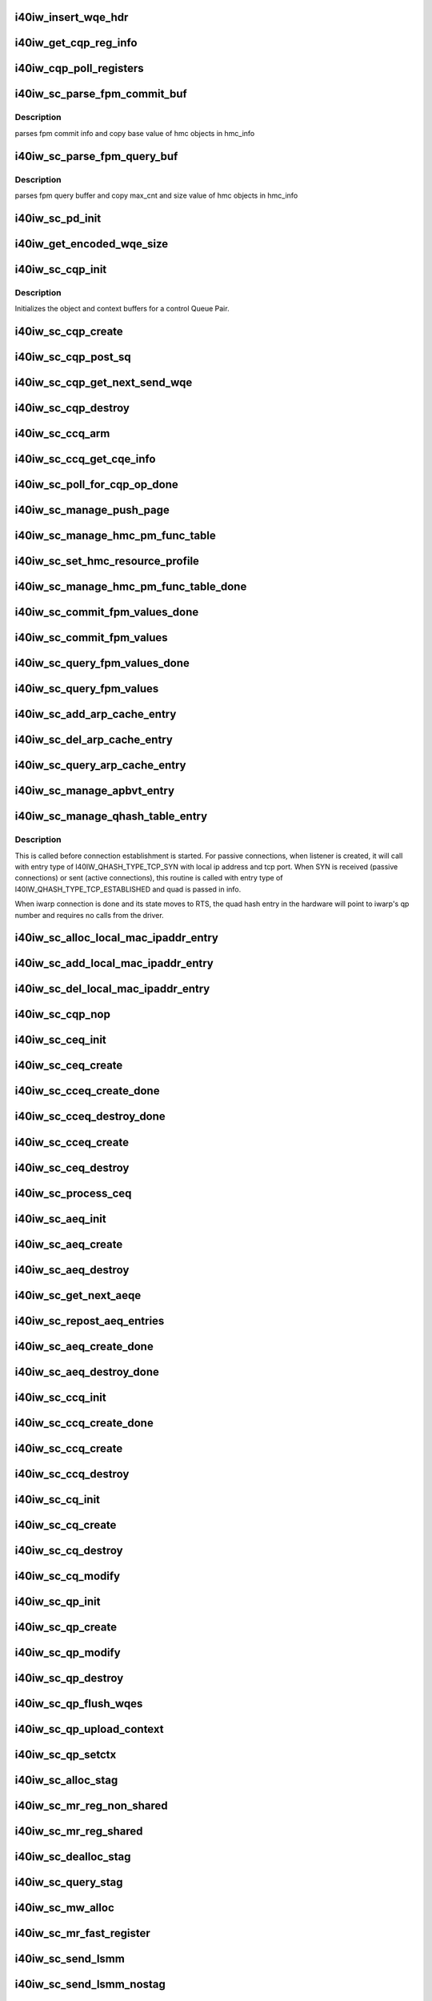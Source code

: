 .. -*- coding: utf-8; mode: rst -*-
.. src-file: drivers/infiniband/hw/i40iw/i40iw_ctrl.c

.. _`i40iw_insert_wqe_hdr`:

i40iw_insert_wqe_hdr
====================

.. c:function:: void i40iw_insert_wqe_hdr(u64 *wqe, u64 header)

    write wqe header

    :param u64 \*wqe:
        cqp wqe for header

    :param u64 header:
        header for the cqp wqe

.. _`i40iw_get_cqp_reg_info`:

i40iw_get_cqp_reg_info
======================

.. c:function:: void i40iw_get_cqp_reg_info(struct i40iw_sc_cqp *cqp, u32 *val, u32 *tail, u32 *error)

    get head and tail for cqp using registers

    :param struct i40iw_sc_cqp \*cqp:
        struct for cqp hw

    :param u32 \*val:
        cqp tail register value

    :param u32 \*tail:
        wqtail register value

    :param u32 \*error:
        cqp processing err

.. _`i40iw_cqp_poll_registers`:

i40iw_cqp_poll_registers
========================

.. c:function:: enum i40iw_status_code i40iw_cqp_poll_registers(struct i40iw_sc_cqp *cqp, u32 tail, u32 count)

    poll cqp registers

    :param struct i40iw_sc_cqp \*cqp:
        struct for cqp hw

    :param u32 tail:
        wqtail register value

    :param u32 count:
        how many times to try for completion

.. _`i40iw_sc_parse_fpm_commit_buf`:

i40iw_sc_parse_fpm_commit_buf
=============================

.. c:function:: enum i40iw_status_code i40iw_sc_parse_fpm_commit_buf(u64 *buf, struct i40iw_hmc_obj_info *info, u32 *sd)

    parse fpm commit buffer

    :param u64 \*buf:
        ptr to fpm commit buffer

    :param struct i40iw_hmc_obj_info \*info:
        ptr to i40iw_hmc_obj_info struct

    :param u32 \*sd:
        number of SDs for HMC objects

.. _`i40iw_sc_parse_fpm_commit_buf.description`:

Description
-----------

parses fpm commit info and copy base value
of hmc objects in hmc_info

.. _`i40iw_sc_parse_fpm_query_buf`:

i40iw_sc_parse_fpm_query_buf
============================

.. c:function:: enum i40iw_status_code i40iw_sc_parse_fpm_query_buf(u64 *buf, struct i40iw_hmc_info *hmc_info, struct i40iw_hmc_fpm_misc *hmc_fpm_misc)

    parses fpm query buffer

    :param u64 \*buf:
        ptr to fpm query buffer

    :param struct i40iw_hmc_info \*hmc_info:
        *undescribed*

    :param struct i40iw_hmc_fpm_misc \*hmc_fpm_misc:
        ptr to fpm data

.. _`i40iw_sc_parse_fpm_query_buf.description`:

Description
-----------

parses fpm query buffer and copy max_cnt and
size value of hmc objects in hmc_info

.. _`i40iw_sc_pd_init`:

i40iw_sc_pd_init
================

.. c:function:: void i40iw_sc_pd_init(struct i40iw_sc_dev *dev, struct i40iw_sc_pd *pd, u16 pd_id)

    initialize sc pd struct

    :param struct i40iw_sc_dev \*dev:
        sc device struct

    :param struct i40iw_sc_pd \*pd:
        sc pd ptr

    :param u16 pd_id:
        pd_id for allocated pd

.. _`i40iw_get_encoded_wqe_size`:

i40iw_get_encoded_wqe_size
==========================

.. c:function:: u8 i40iw_get_encoded_wqe_size(u32 wqsize, bool cqpsq)

    given wq size, returns hardware encoded size

    :param u32 wqsize:
        size of the wq (sq, rq, srq) to encoded_size

    :param bool cqpsq:
        encoded size for sq for cqp as its encoded size is 1+ other wq's

.. _`i40iw_sc_cqp_init`:

i40iw_sc_cqp_init
=================

.. c:function:: enum i40iw_status_code i40iw_sc_cqp_init(struct i40iw_sc_cqp *cqp, struct i40iw_cqp_init_info *info)

    Initialize buffers for a control Queue Pair

    :param struct i40iw_sc_cqp \*cqp:
        IWARP control queue pair pointer

    :param struct i40iw_cqp_init_info \*info:
        IWARP control queue pair init info pointer

.. _`i40iw_sc_cqp_init.description`:

Description
-----------

Initializes the object and context buffers for a control Queue Pair.

.. _`i40iw_sc_cqp_create`:

i40iw_sc_cqp_create
===================

.. c:function:: enum i40iw_status_code i40iw_sc_cqp_create(struct i40iw_sc_cqp *cqp, bool disable_pfpdus, u16 *maj_err, u16 *min_err)

    create cqp during bringup

    :param struct i40iw_sc_cqp \*cqp:
        struct for cqp hw

    :param bool disable_pfpdus:
        if pfpdu to be disabled

    :param u16 \*maj_err:
        If error, major err number

    :param u16 \*min_err:
        If error, minor err number

.. _`i40iw_sc_cqp_post_sq`:

i40iw_sc_cqp_post_sq
====================

.. c:function:: void i40iw_sc_cqp_post_sq(struct i40iw_sc_cqp *cqp)

    post of cqp's sq

    :param struct i40iw_sc_cqp \*cqp:
        struct for cqp hw

.. _`i40iw_sc_cqp_get_next_send_wqe`:

i40iw_sc_cqp_get_next_send_wqe
==============================

.. c:function:: u64 *i40iw_sc_cqp_get_next_send_wqe(struct i40iw_sc_cqp *cqp, u64 scratch)

    get next wqe on cqp sq

    :param struct i40iw_sc_cqp \*cqp:
        struct for cqp hw

    :param u64 scratch:
        *undescribed*

.. _`i40iw_sc_cqp_destroy`:

i40iw_sc_cqp_destroy
====================

.. c:function:: enum i40iw_status_code i40iw_sc_cqp_destroy(struct i40iw_sc_cqp *cqp)

    destroy cqp during close

    :param struct i40iw_sc_cqp \*cqp:
        struct for cqp hw

.. _`i40iw_sc_ccq_arm`:

i40iw_sc_ccq_arm
================

.. c:function:: void i40iw_sc_ccq_arm(struct i40iw_sc_cq *ccq)

    enable intr for control cq

    :param struct i40iw_sc_cq \*ccq:
        ccq sc struct

.. _`i40iw_sc_ccq_get_cqe_info`:

i40iw_sc_ccq_get_cqe_info
=========================

.. c:function:: enum i40iw_status_code i40iw_sc_ccq_get_cqe_info(struct i40iw_sc_cq *ccq, struct i40iw_ccq_cqe_info *info)

    get ccq's cq entry

    :param struct i40iw_sc_cq \*ccq:
        ccq sc struct

    :param struct i40iw_ccq_cqe_info \*info:
        completion q entry to return

.. _`i40iw_sc_poll_for_cqp_op_done`:

i40iw_sc_poll_for_cqp_op_done
=============================

.. c:function:: enum i40iw_status_code i40iw_sc_poll_for_cqp_op_done(struct i40iw_sc_cqp *cqp, u8 op_code, struct i40iw_ccq_cqe_info *compl_info)

    Waits for last write to complete in CQP SQ

    :param struct i40iw_sc_cqp \*cqp:
        struct for cqp hw

    :param u8 op_code:
        cqp opcode for completion

    :param struct i40iw_ccq_cqe_info \*compl_info:
        *undescribed*

.. _`i40iw_sc_manage_push_page`:

i40iw_sc_manage_push_page
=========================

.. c:function:: enum i40iw_status_code i40iw_sc_manage_push_page(struct i40iw_sc_cqp *cqp, struct i40iw_cqp_manage_push_page_info *info, u64 scratch, bool post_sq)

    Handle push page

    :param struct i40iw_sc_cqp \*cqp:
        struct for cqp hw

    :param struct i40iw_cqp_manage_push_page_info \*info:
        push page info

    :param u64 scratch:
        u64 saved to be used during cqp completion

    :param bool post_sq:
        flag for cqp db to ring

.. _`i40iw_sc_manage_hmc_pm_func_table`:

i40iw_sc_manage_hmc_pm_func_table
=================================

.. c:function:: enum i40iw_status_code i40iw_sc_manage_hmc_pm_func_table(struct i40iw_sc_cqp *cqp, u64 scratch, u8 vf_index, bool free_pm_fcn, bool post_sq)

    manage of function table

    :param struct i40iw_sc_cqp \*cqp:
        struct for cqp hw

    :param u64 scratch:
        u64 saved to be used during cqp completion

    :param u8 vf_index:
        vf index for cqp

    :param bool free_pm_fcn:
        function number

    :param bool post_sq:
        flag for cqp db to ring

.. _`i40iw_sc_set_hmc_resource_profile`:

i40iw_sc_set_hmc_resource_profile
=================================

.. c:function:: enum i40iw_status_code i40iw_sc_set_hmc_resource_profile(struct i40iw_sc_cqp *cqp, u64 scratch, u8 hmc_profile_type, u8 vf_num, bool post_sq, bool poll_registers)

    cqp wqe for hmc profile

    :param struct i40iw_sc_cqp \*cqp:
        struct for cqp hw

    :param u64 scratch:
        u64 saved to be used during cqp completion

    :param u8 hmc_profile_type:
        type of profile to set

    :param u8 vf_num:
        vf number for profile

    :param bool post_sq:
        flag for cqp db to ring

    :param bool poll_registers:
        flag to poll register for cqp completion

.. _`i40iw_sc_manage_hmc_pm_func_table_done`:

i40iw_sc_manage_hmc_pm_func_table_done
======================================

.. c:function:: enum i40iw_status_code i40iw_sc_manage_hmc_pm_func_table_done(struct i40iw_sc_cqp *cqp)

    wait for cqp wqe completion for function table

    :param struct i40iw_sc_cqp \*cqp:
        struct for cqp hw

.. _`i40iw_sc_commit_fpm_values_done`:

i40iw_sc_commit_fpm_values_done
===============================

.. c:function:: enum i40iw_status_code i40iw_sc_commit_fpm_values_done(struct i40iw_sc_cqp *cqp)

    wait for cqp eqe completion for fpm commit

    :param struct i40iw_sc_cqp \*cqp:
        struct for cqp hw

.. _`i40iw_sc_commit_fpm_values`:

i40iw_sc_commit_fpm_values
==========================

.. c:function:: enum i40iw_status_code i40iw_sc_commit_fpm_values(struct i40iw_sc_cqp *cqp, u64 scratch, u8 hmc_fn_id, struct i40iw_dma_mem *commit_fpm_mem, bool post_sq, u8 wait_type)

    cqp wqe for commit fpm values

    :param struct i40iw_sc_cqp \*cqp:
        struct for cqp hw

    :param u64 scratch:
        u64 saved to be used during cqp completion

    :param u8 hmc_fn_id:
        hmc function id
        \ ``commit_fpm_mem``\ ; Memory for fpm values

    :param struct i40iw_dma_mem \*commit_fpm_mem:
        *undescribed*

    :param bool post_sq:
        flag for cqp db to ring

    :param u8 wait_type:
        poll ccq or cqp registers for cqp completion

.. _`i40iw_sc_query_fpm_values_done`:

i40iw_sc_query_fpm_values_done
==============================

.. c:function:: enum i40iw_status_code i40iw_sc_query_fpm_values_done(struct i40iw_sc_cqp *cqp)

    poll for cqp wqe completion for query fpm

    :param struct i40iw_sc_cqp \*cqp:
        struct for cqp hw

.. _`i40iw_sc_query_fpm_values`:

i40iw_sc_query_fpm_values
=========================

.. c:function:: enum i40iw_status_code i40iw_sc_query_fpm_values(struct i40iw_sc_cqp *cqp, u64 scratch, u8 hmc_fn_id, struct i40iw_dma_mem *query_fpm_mem, bool post_sq, u8 wait_type)

    cqp wqe query fpm values

    :param struct i40iw_sc_cqp \*cqp:
        struct for cqp hw

    :param u64 scratch:
        u64 saved to be used during cqp completion

    :param u8 hmc_fn_id:
        hmc function id

    :param struct i40iw_dma_mem \*query_fpm_mem:
        memory for return fpm values

    :param bool post_sq:
        flag for cqp db to ring

    :param u8 wait_type:
        poll ccq or cqp registers for cqp completion

.. _`i40iw_sc_add_arp_cache_entry`:

i40iw_sc_add_arp_cache_entry
============================

.. c:function:: enum i40iw_status_code i40iw_sc_add_arp_cache_entry(struct i40iw_sc_cqp *cqp, struct i40iw_add_arp_cache_entry_info *info, u64 scratch, bool post_sq)

    cqp wqe add arp cache entry

    :param struct i40iw_sc_cqp \*cqp:
        struct for cqp hw

    :param struct i40iw_add_arp_cache_entry_info \*info:
        arp entry information

    :param u64 scratch:
        u64 saved to be used during cqp completion

    :param bool post_sq:
        flag for cqp db to ring

.. _`i40iw_sc_del_arp_cache_entry`:

i40iw_sc_del_arp_cache_entry
============================

.. c:function:: enum i40iw_status_code i40iw_sc_del_arp_cache_entry(struct i40iw_sc_cqp *cqp, u64 scratch, u16 arp_index, bool post_sq)

    dele arp cache entry

    :param struct i40iw_sc_cqp \*cqp:
        struct for cqp hw

    :param u64 scratch:
        u64 saved to be used during cqp completion

    :param u16 arp_index:
        arp index to delete arp entry

    :param bool post_sq:
        flag for cqp db to ring

.. _`i40iw_sc_query_arp_cache_entry`:

i40iw_sc_query_arp_cache_entry
==============================

.. c:function:: enum i40iw_status_code i40iw_sc_query_arp_cache_entry(struct i40iw_sc_cqp *cqp, u64 scratch, u16 arp_index, bool post_sq)

    cqp wqe to query arp and arp index

    :param struct i40iw_sc_cqp \*cqp:
        struct for cqp hw

    :param u64 scratch:
        u64 saved to be used during cqp completion

    :param u16 arp_index:
        arp index to delete arp entry

    :param bool post_sq:
        flag for cqp db to ring

.. _`i40iw_sc_manage_apbvt_entry`:

i40iw_sc_manage_apbvt_entry
===========================

.. c:function:: enum i40iw_status_code i40iw_sc_manage_apbvt_entry(struct i40iw_sc_cqp *cqp, struct i40iw_apbvt_info *info, u64 scratch, bool post_sq)

    for adding and deleting apbvt entries

    :param struct i40iw_sc_cqp \*cqp:
        struct for cqp hw

    :param struct i40iw_apbvt_info \*info:
        info for apbvt entry to add or delete

    :param u64 scratch:
        u64 saved to be used during cqp completion

    :param bool post_sq:
        flag for cqp db to ring

.. _`i40iw_sc_manage_qhash_table_entry`:

i40iw_sc_manage_qhash_table_entry
=================================

.. c:function:: enum i40iw_status_code i40iw_sc_manage_qhash_table_entry(struct i40iw_sc_cqp *cqp, struct i40iw_qhash_table_info *info, u64 scratch, bool post_sq)

    manage quad hash entries

    :param struct i40iw_sc_cqp \*cqp:
        struct for cqp hw

    :param struct i40iw_qhash_table_info \*info:
        info for quad hash to manage

    :param u64 scratch:
        u64 saved to be used during cqp completion

    :param bool post_sq:
        flag for cqp db to ring

.. _`i40iw_sc_manage_qhash_table_entry.description`:

Description
-----------

This is called before connection establishment is started. For passive connections, when
listener is created, it will call with entry type of  I40IW_QHASH_TYPE_TCP_SYN with local
ip address and tcp port. When SYN is received (passive connections) or
sent (active connections), this routine is called with entry type of
I40IW_QHASH_TYPE_TCP_ESTABLISHED and quad is passed in info.

When iwarp connection is done and its state moves to RTS, the quad hash entry in
the hardware will point to iwarp's qp number and requires no calls from the driver.

.. _`i40iw_sc_alloc_local_mac_ipaddr_entry`:

i40iw_sc_alloc_local_mac_ipaddr_entry
=====================================

.. c:function:: enum i40iw_status_code i40iw_sc_alloc_local_mac_ipaddr_entry(struct i40iw_sc_cqp *cqp, u64 scratch, bool post_sq)

    cqp wqe for loc mac entry

    :param struct i40iw_sc_cqp \*cqp:
        struct for cqp hw

    :param u64 scratch:
        u64 saved to be used during cqp completion

    :param bool post_sq:
        flag for cqp db to ring

.. _`i40iw_sc_add_local_mac_ipaddr_entry`:

i40iw_sc_add_local_mac_ipaddr_entry
===================================

.. c:function:: enum i40iw_status_code i40iw_sc_add_local_mac_ipaddr_entry(struct i40iw_sc_cqp *cqp, struct i40iw_local_mac_ipaddr_entry_info *info, u64 scratch, bool post_sq)

    add mac enry

    :param struct i40iw_sc_cqp \*cqp:
        struct for cqp hw

    :param struct i40iw_local_mac_ipaddr_entry_info \*info:
        mac addr info

    :param u64 scratch:
        u64 saved to be used during cqp completion

    :param bool post_sq:
        flag for cqp db to ring

.. _`i40iw_sc_del_local_mac_ipaddr_entry`:

i40iw_sc_del_local_mac_ipaddr_entry
===================================

.. c:function:: enum i40iw_status_code i40iw_sc_del_local_mac_ipaddr_entry(struct i40iw_sc_cqp *cqp, u64 scratch, u8 entry_idx, u8 ignore_ref_count, bool post_sq)

    cqp wqe to dele local mac

    :param struct i40iw_sc_cqp \*cqp:
        struct for cqp hw

    :param u64 scratch:
        u64 saved to be used during cqp completion

    :param u8 entry_idx:
        index of mac entry
        @ ignore_ref_count: to force mac adde delete

    :param u8 ignore_ref_count:
        *undescribed*

    :param bool post_sq:
        flag for cqp db to ring

.. _`i40iw_sc_cqp_nop`:

i40iw_sc_cqp_nop
================

.. c:function:: enum i40iw_status_code i40iw_sc_cqp_nop(struct i40iw_sc_cqp *cqp, u64 scratch, bool post_sq)

    send a nop wqe

    :param struct i40iw_sc_cqp \*cqp:
        struct for cqp hw

    :param u64 scratch:
        u64 saved to be used during cqp completion

    :param bool post_sq:
        flag for cqp db to ring

.. _`i40iw_sc_ceq_init`:

i40iw_sc_ceq_init
=================

.. c:function:: enum i40iw_status_code i40iw_sc_ceq_init(struct i40iw_sc_ceq *ceq, struct i40iw_ceq_init_info *info)

    initialize ceq

    :param struct i40iw_sc_ceq \*ceq:
        ceq sc structure

    :param struct i40iw_ceq_init_info \*info:
        ceq initialization info

.. _`i40iw_sc_ceq_create`:

i40iw_sc_ceq_create
===================

.. c:function:: enum i40iw_status_code i40iw_sc_ceq_create(struct i40iw_sc_ceq *ceq, u64 scratch, bool post_sq)

    create ceq wqe

    :param struct i40iw_sc_ceq \*ceq:
        ceq sc structure

    :param u64 scratch:
        u64 saved to be used during cqp completion

    :param bool post_sq:
        flag for cqp db to ring

.. _`i40iw_sc_cceq_create_done`:

i40iw_sc_cceq_create_done
=========================

.. c:function:: enum i40iw_status_code i40iw_sc_cceq_create_done(struct i40iw_sc_ceq *ceq)

    poll for control ceq wqe to complete

    :param struct i40iw_sc_ceq \*ceq:
        ceq sc structure

.. _`i40iw_sc_cceq_destroy_done`:

i40iw_sc_cceq_destroy_done
==========================

.. c:function:: enum i40iw_status_code i40iw_sc_cceq_destroy_done(struct i40iw_sc_ceq *ceq)

    poll for destroy cceq to complete

    :param struct i40iw_sc_ceq \*ceq:
        ceq sc structure

.. _`i40iw_sc_cceq_create`:

i40iw_sc_cceq_create
====================

.. c:function:: enum i40iw_status_code i40iw_sc_cceq_create(struct i40iw_sc_ceq *ceq, u64 scratch)

    create cceq

    :param struct i40iw_sc_ceq \*ceq:
        ceq sc structure

    :param u64 scratch:
        u64 saved to be used during cqp completion

.. _`i40iw_sc_ceq_destroy`:

i40iw_sc_ceq_destroy
====================

.. c:function:: enum i40iw_status_code i40iw_sc_ceq_destroy(struct i40iw_sc_ceq *ceq, u64 scratch, bool post_sq)

    destroy ceq

    :param struct i40iw_sc_ceq \*ceq:
        ceq sc structure

    :param u64 scratch:
        u64 saved to be used during cqp completion

    :param bool post_sq:
        flag for cqp db to ring

.. _`i40iw_sc_process_ceq`:

i40iw_sc_process_ceq
====================

.. c:function:: void *i40iw_sc_process_ceq(struct i40iw_sc_dev *dev, struct i40iw_sc_ceq *ceq)

    process ceq

    :param struct i40iw_sc_dev \*dev:
        sc device struct

    :param struct i40iw_sc_ceq \*ceq:
        ceq sc structure

.. _`i40iw_sc_aeq_init`:

i40iw_sc_aeq_init
=================

.. c:function:: enum i40iw_status_code i40iw_sc_aeq_init(struct i40iw_sc_aeq *aeq, struct i40iw_aeq_init_info *info)

    initialize aeq

    :param struct i40iw_sc_aeq \*aeq:
        aeq structure ptr

    :param struct i40iw_aeq_init_info \*info:
        aeq initialization info

.. _`i40iw_sc_aeq_create`:

i40iw_sc_aeq_create
===================

.. c:function:: enum i40iw_status_code i40iw_sc_aeq_create(struct i40iw_sc_aeq *aeq, u64 scratch, bool post_sq)

    create aeq

    :param struct i40iw_sc_aeq \*aeq:
        aeq structure ptr

    :param u64 scratch:
        u64 saved to be used during cqp completion

    :param bool post_sq:
        flag for cqp db to ring

.. _`i40iw_sc_aeq_destroy`:

i40iw_sc_aeq_destroy
====================

.. c:function:: enum i40iw_status_code i40iw_sc_aeq_destroy(struct i40iw_sc_aeq *aeq, u64 scratch, bool post_sq)

    destroy aeq during close

    :param struct i40iw_sc_aeq \*aeq:
        aeq structure ptr

    :param u64 scratch:
        u64 saved to be used during cqp completion

    :param bool post_sq:
        flag for cqp db to ring

.. _`i40iw_sc_get_next_aeqe`:

i40iw_sc_get_next_aeqe
======================

.. c:function:: enum i40iw_status_code i40iw_sc_get_next_aeqe(struct i40iw_sc_aeq *aeq, struct i40iw_aeqe_info *info)

    get next aeq entry

    :param struct i40iw_sc_aeq \*aeq:
        aeq structure ptr

    :param struct i40iw_aeqe_info \*info:
        aeqe info to be returned

.. _`i40iw_sc_repost_aeq_entries`:

i40iw_sc_repost_aeq_entries
===========================

.. c:function:: enum i40iw_status_code i40iw_sc_repost_aeq_entries(struct i40iw_sc_dev *dev, u32 count)

    repost completed aeq entries

    :param struct i40iw_sc_dev \*dev:
        sc device struct

    :param u32 count:
        allocate count

.. _`i40iw_sc_aeq_create_done`:

i40iw_sc_aeq_create_done
========================

.. c:function:: enum i40iw_status_code i40iw_sc_aeq_create_done(struct i40iw_sc_aeq *aeq)

    create aeq

    :param struct i40iw_sc_aeq \*aeq:
        aeq structure ptr

.. _`i40iw_sc_aeq_destroy_done`:

i40iw_sc_aeq_destroy_done
=========================

.. c:function:: enum i40iw_status_code i40iw_sc_aeq_destroy_done(struct i40iw_sc_aeq *aeq)

    destroy of aeq during close

    :param struct i40iw_sc_aeq \*aeq:
        aeq structure ptr

.. _`i40iw_sc_ccq_init`:

i40iw_sc_ccq_init
=================

.. c:function:: enum i40iw_status_code i40iw_sc_ccq_init(struct i40iw_sc_cq *cq, struct i40iw_ccq_init_info *info)

    initialize control cq

    :param struct i40iw_sc_cq \*cq:
        sc's cq ctruct

    :param struct i40iw_ccq_init_info \*info:
        info for control cq initialization

.. _`i40iw_sc_ccq_create_done`:

i40iw_sc_ccq_create_done
========================

.. c:function:: enum i40iw_status_code i40iw_sc_ccq_create_done(struct i40iw_sc_cq *ccq)

    poll cqp for ccq create

    :param struct i40iw_sc_cq \*ccq:
        ccq sc struct

.. _`i40iw_sc_ccq_create`:

i40iw_sc_ccq_create
===================

.. c:function:: enum i40iw_status_code i40iw_sc_ccq_create(struct i40iw_sc_cq *ccq, u64 scratch, bool check_overflow, bool post_sq)

    create control cq

    :param struct i40iw_sc_cq \*ccq:
        ccq sc struct

    :param u64 scratch:
        u64 saved to be used during cqp completion

    :param bool check_overflow:
        overlow flag for ccq

    :param bool post_sq:
        flag for cqp db to ring

.. _`i40iw_sc_ccq_destroy`:

i40iw_sc_ccq_destroy
====================

.. c:function:: enum i40iw_status_code i40iw_sc_ccq_destroy(struct i40iw_sc_cq *ccq, u64 scratch, bool post_sq)

    destroy ccq during close

    :param struct i40iw_sc_cq \*ccq:
        ccq sc struct

    :param u64 scratch:
        u64 saved to be used during cqp completion

    :param bool post_sq:
        flag for cqp db to ring

.. _`i40iw_sc_cq_init`:

i40iw_sc_cq_init
================

.. c:function:: enum i40iw_status_code i40iw_sc_cq_init(struct i40iw_sc_cq *cq, struct i40iw_cq_init_info *info)

    initialize completion q

    :param struct i40iw_sc_cq \*cq:
        cq struct

    :param struct i40iw_cq_init_info \*info:
        cq initialization info

.. _`i40iw_sc_cq_create`:

i40iw_sc_cq_create
==================

.. c:function:: enum i40iw_status_code i40iw_sc_cq_create(struct i40iw_sc_cq *cq, u64 scratch, bool check_overflow, bool post_sq)

    create completion q

    :param struct i40iw_sc_cq \*cq:
        cq struct

    :param u64 scratch:
        u64 saved to be used during cqp completion

    :param bool check_overflow:
        flag for overflow check

    :param bool post_sq:
        flag for cqp db to ring

.. _`i40iw_sc_cq_destroy`:

i40iw_sc_cq_destroy
===================

.. c:function:: enum i40iw_status_code i40iw_sc_cq_destroy(struct i40iw_sc_cq *cq, u64 scratch, bool post_sq)

    destroy completion q

    :param struct i40iw_sc_cq \*cq:
        cq struct

    :param u64 scratch:
        u64 saved to be used during cqp completion

    :param bool post_sq:
        flag for cqp db to ring

.. _`i40iw_sc_cq_modify`:

i40iw_sc_cq_modify
==================

.. c:function:: enum i40iw_status_code i40iw_sc_cq_modify(struct i40iw_sc_cq *cq, struct i40iw_modify_cq_info *info, u64 scratch, bool post_sq)

    modify a Completion Queue

    :param struct i40iw_sc_cq \*cq:
        cq struct

    :param struct i40iw_modify_cq_info \*info:
        modification info struct

    :param u64 scratch:
        *undescribed*

    :param bool post_sq:
        flag to post to sq

.. _`i40iw_sc_qp_init`:

i40iw_sc_qp_init
================

.. c:function:: enum i40iw_status_code i40iw_sc_qp_init(struct i40iw_sc_qp *qp, struct i40iw_qp_init_info *info)

    initialize qp

    :param struct i40iw_sc_qp \*qp:
        sc qp

    :param struct i40iw_qp_init_info \*info:
        initialization qp info

.. _`i40iw_sc_qp_create`:

i40iw_sc_qp_create
==================

.. c:function:: enum i40iw_status_code i40iw_sc_qp_create(struct i40iw_sc_qp *qp, struct i40iw_create_qp_info *info, u64 scratch, bool post_sq)

    create qp

    :param struct i40iw_sc_qp \*qp:
        sc qp

    :param struct i40iw_create_qp_info \*info:
        qp create info

    :param u64 scratch:
        u64 saved to be used during cqp completion

    :param bool post_sq:
        flag for cqp db to ring

.. _`i40iw_sc_qp_modify`:

i40iw_sc_qp_modify
==================

.. c:function:: enum i40iw_status_code i40iw_sc_qp_modify(struct i40iw_sc_qp *qp, struct i40iw_modify_qp_info *info, u64 scratch, bool post_sq)

    modify qp cqp wqe

    :param struct i40iw_sc_qp \*qp:
        sc qp

    :param struct i40iw_modify_qp_info \*info:
        modify qp info

    :param u64 scratch:
        u64 saved to be used during cqp completion

    :param bool post_sq:
        flag for cqp db to ring

.. _`i40iw_sc_qp_destroy`:

i40iw_sc_qp_destroy
===================

.. c:function:: enum i40iw_status_code i40iw_sc_qp_destroy(struct i40iw_sc_qp *qp, u64 scratch, bool remove_hash_idx, bool ignore_mw_bnd, bool post_sq)

    cqp destroy qp

    :param struct i40iw_sc_qp \*qp:
        sc qp

    :param u64 scratch:
        u64 saved to be used during cqp completion

    :param bool remove_hash_idx:
        flag if to remove hash idx

    :param bool ignore_mw_bnd:
        memory window bind flag

    :param bool post_sq:
        flag for cqp db to ring

.. _`i40iw_sc_qp_flush_wqes`:

i40iw_sc_qp_flush_wqes
======================

.. c:function:: enum i40iw_status_code i40iw_sc_qp_flush_wqes(struct i40iw_sc_qp *qp, struct i40iw_qp_flush_info *info, u64 scratch, bool post_sq)

    flush qp's wqe

    :param struct i40iw_sc_qp \*qp:
        sc qp

    :param struct i40iw_qp_flush_info \*info:
        dlush information

    :param u64 scratch:
        u64 saved to be used during cqp completion

    :param bool post_sq:
        flag for cqp db to ring

.. _`i40iw_sc_qp_upload_context`:

i40iw_sc_qp_upload_context
==========================

.. c:function:: enum i40iw_status_code i40iw_sc_qp_upload_context(struct i40iw_sc_dev *dev, struct i40iw_upload_context_info *info, u64 scratch, bool post_sq)

    upload qp's context

    :param struct i40iw_sc_dev \*dev:
        sc device struct

    :param struct i40iw_upload_context_info \*info:
        upload context info ptr for return

    :param u64 scratch:
        u64 saved to be used during cqp completion

    :param bool post_sq:
        flag for cqp db to ring

.. _`i40iw_sc_qp_setctx`:

i40iw_sc_qp_setctx
==================

.. c:function:: enum i40iw_status_code i40iw_sc_qp_setctx(struct i40iw_sc_qp *qp, u64 *qp_ctx, struct i40iw_qp_host_ctx_info *info)

    set qp's context

    :param struct i40iw_sc_qp \*qp:
        sc qp

    :param u64 \*qp_ctx:
        context ptr

    :param struct i40iw_qp_host_ctx_info \*info:
        ctx info

.. _`i40iw_sc_alloc_stag`:

i40iw_sc_alloc_stag
===================

.. c:function:: enum i40iw_status_code i40iw_sc_alloc_stag(struct i40iw_sc_dev *dev, struct i40iw_allocate_stag_info *info, u64 scratch, bool post_sq)

    mr stag alloc

    :param struct i40iw_sc_dev \*dev:
        sc device struct

    :param struct i40iw_allocate_stag_info \*info:
        stag info

    :param u64 scratch:
        u64 saved to be used during cqp completion

    :param bool post_sq:
        flag for cqp db to ring

.. _`i40iw_sc_mr_reg_non_shared`:

i40iw_sc_mr_reg_non_shared
==========================

.. c:function:: enum i40iw_status_code i40iw_sc_mr_reg_non_shared(struct i40iw_sc_dev *dev, struct i40iw_reg_ns_stag_info *info, u64 scratch, bool post_sq)

    non-shared mr registration

    :param struct i40iw_sc_dev \*dev:
        sc device struct

    :param struct i40iw_reg_ns_stag_info \*info:
        mr info

    :param u64 scratch:
        u64 saved to be used during cqp completion

    :param bool post_sq:
        flag for cqp db to ring

.. _`i40iw_sc_mr_reg_shared`:

i40iw_sc_mr_reg_shared
======================

.. c:function:: enum i40iw_status_code i40iw_sc_mr_reg_shared(struct i40iw_sc_dev *dev, struct i40iw_register_shared_stag *info, u64 scratch, bool post_sq)

    registered shared memory region

    :param struct i40iw_sc_dev \*dev:
        sc device struct

    :param struct i40iw_register_shared_stag \*info:
        info for shared memory registeration

    :param u64 scratch:
        u64 saved to be used during cqp completion

    :param bool post_sq:
        flag for cqp db to ring

.. _`i40iw_sc_dealloc_stag`:

i40iw_sc_dealloc_stag
=====================

.. c:function:: enum i40iw_status_code i40iw_sc_dealloc_stag(struct i40iw_sc_dev *dev, struct i40iw_dealloc_stag_info *info, u64 scratch, bool post_sq)

    deallocate stag

    :param struct i40iw_sc_dev \*dev:
        sc device struct

    :param struct i40iw_dealloc_stag_info \*info:
        dealloc stag info

    :param u64 scratch:
        u64 saved to be used during cqp completion

    :param bool post_sq:
        flag for cqp db to ring

.. _`i40iw_sc_query_stag`:

i40iw_sc_query_stag
===================

.. c:function:: enum i40iw_status_code i40iw_sc_query_stag(struct i40iw_sc_dev *dev, u64 scratch, u32 stag_index, bool post_sq)

    query hardware for stag

    :param struct i40iw_sc_dev \*dev:
        sc device struct

    :param u64 scratch:
        u64 saved to be used during cqp completion

    :param u32 stag_index:
        stag index for query

    :param bool post_sq:
        flag for cqp db to ring

.. _`i40iw_sc_mw_alloc`:

i40iw_sc_mw_alloc
=================

.. c:function:: enum i40iw_status_code i40iw_sc_mw_alloc(struct i40iw_sc_dev *dev, u64 scratch, u32 mw_stag_index, u16 pd_id, bool post_sq)

    mw allocate

    :param struct i40iw_sc_dev \*dev:
        sc device struct

    :param u64 scratch:
        u64 saved to be used during cqp completion

    :param u32 mw_stag_index:
        stag index

    :param u16 pd_id:
        pd is for this mw

    :param bool post_sq:
        flag for cqp db to ring

.. _`i40iw_sc_mr_fast_register`:

i40iw_sc_mr_fast_register
=========================

.. c:function:: enum i40iw_status_code i40iw_sc_mr_fast_register(struct i40iw_sc_qp *qp, struct i40iw_fast_reg_stag_info *info, bool post_sq)

    Posts RDMA fast register mr WR to iwarp qp

    :param struct i40iw_sc_qp \*qp:
        sc qp struct

    :param struct i40iw_fast_reg_stag_info \*info:
        fast mr info

    :param bool post_sq:
        flag for cqp db to ring

.. _`i40iw_sc_send_lsmm`:

i40iw_sc_send_lsmm
==================

.. c:function:: void i40iw_sc_send_lsmm(struct i40iw_sc_qp *qp, void *lsmm_buf, u32 size, i40iw_stag stag)

    send last streaming mode message

    :param struct i40iw_sc_qp \*qp:
        sc qp struct

    :param void \*lsmm_buf:
        buffer with lsmm message

    :param u32 size:
        size of lsmm buffer

    :param i40iw_stag stag:
        stag of lsmm buffer

.. _`i40iw_sc_send_lsmm_nostag`:

i40iw_sc_send_lsmm_nostag
=========================

.. c:function:: void i40iw_sc_send_lsmm_nostag(struct i40iw_sc_qp *qp, void *lsmm_buf, u32 size)

    for privilege qp

    :param struct i40iw_sc_qp \*qp:
        sc qp struct

    :param void \*lsmm_buf:
        buffer with lsmm message

    :param u32 size:
        size of lsmm buffer

.. _`i40iw_sc_send_rtt`:

i40iw_sc_send_rtt
=================

.. c:function:: void i40iw_sc_send_rtt(struct i40iw_sc_qp *qp, bool read)

    send last read0 or write0

    :param struct i40iw_sc_qp \*qp:
        sc qp struct

    :param bool read:
        Do read0 or write0

.. _`i40iw_sc_post_wqe0`:

i40iw_sc_post_wqe0
==================

.. c:function:: enum i40iw_status_code i40iw_sc_post_wqe0(struct i40iw_sc_qp *qp, u8 opcode)

    send wqe with opcode

    :param struct i40iw_sc_qp \*qp:
        sc qp struct

    :param u8 opcode:
        opcode to use for wqe0

.. _`i40iw_sc_init_iw_hmc`:

i40iw_sc_init_iw_hmc
====================

.. c:function:: enum i40iw_status_code i40iw_sc_init_iw_hmc(struct i40iw_sc_dev *dev, u8 hmc_fn_id)

    queries fpm values using cqp and populates hmc_info

    :param struct i40iw_sc_dev \*dev:
        ptr to i40iw_dev struct

    :param u8 hmc_fn_id:
        hmc function id

.. _`i40iw_sc_configure_iw_fpm`:

i40iw_sc_configure_iw_fpm
=========================

.. c:function:: enum i40iw_status_code i40iw_sc_configure_iw_fpm(struct i40iw_sc_dev *dev, u8 hmc_fn_id)

    commits hmc obj cnt values using cqp command and populates fpm base address in hmc_info

    :param struct i40iw_sc_dev \*dev:
        ptr to i40iw_dev struct

    :param u8 hmc_fn_id:
        hmc function id

.. _`cqp_sds_wqe_fill`:

cqp_sds_wqe_fill
================

.. c:function:: enum i40iw_status_code cqp_sds_wqe_fill(struct i40iw_sc_cqp *cqp, struct i40iw_update_sds_info *info, u64 scratch)

    fill cqp wqe doe sd

    :param struct i40iw_sc_cqp \*cqp:
        struct for cqp hw
        \ ``info``\ ; sd info for wqe

    :param struct i40iw_update_sds_info \*info:
        *undescribed*

    :param u64 scratch:
        u64 saved to be used during cqp completion

.. _`i40iw_update_pe_sds`:

i40iw_update_pe_sds
===================

.. c:function:: enum i40iw_status_code i40iw_update_pe_sds(struct i40iw_sc_dev *dev, struct i40iw_update_sds_info *info, u64 scratch)

    cqp wqe for sd

    :param struct i40iw_sc_dev \*dev:
        ptr to i40iw_dev struct

    :param struct i40iw_update_sds_info \*info:
        sd info for sd's

    :param u64 scratch:
        u64 saved to be used during cqp completion

.. _`i40iw_update_sds_noccq`:

i40iw_update_sds_noccq
======================

.. c:function:: enum i40iw_status_code i40iw_update_sds_noccq(struct i40iw_sc_dev *dev, struct i40iw_update_sds_info *info)

    update sd before ccq created

    :param struct i40iw_sc_dev \*dev:
        sc device struct

    :param struct i40iw_update_sds_info \*info:
        sd info for sd's

.. _`i40iw_sc_suspend_qp`:

i40iw_sc_suspend_qp
===================

.. c:function:: enum i40iw_status_code i40iw_sc_suspend_qp(struct i40iw_sc_cqp *cqp, struct i40iw_sc_qp *qp, u64 scratch)

    suspend qp for param change

    :param struct i40iw_sc_cqp \*cqp:
        struct for cqp hw

    :param struct i40iw_sc_qp \*qp:
        sc qp struct

    :param u64 scratch:
        u64 saved to be used during cqp completion

.. _`i40iw_sc_resume_qp`:

i40iw_sc_resume_qp
==================

.. c:function:: enum i40iw_status_code i40iw_sc_resume_qp(struct i40iw_sc_cqp *cqp, struct i40iw_sc_qp *qp, u64 scratch)

    resume qp after suspend

    :param struct i40iw_sc_cqp \*cqp:
        struct for cqp hw

    :param struct i40iw_sc_qp \*qp:
        sc qp struct

    :param u64 scratch:
        u64 saved to be used during cqp completion

.. _`i40iw_sc_static_hmc_pages_allocated`:

i40iw_sc_static_hmc_pages_allocated
===================================

.. c:function:: enum i40iw_status_code i40iw_sc_static_hmc_pages_allocated(struct i40iw_sc_cqp *cqp, u64 scratch, u8 hmc_fn_id, bool post_sq, bool poll_registers)

    cqp wqe to allocate hmc pages

    :param struct i40iw_sc_cqp \*cqp:
        struct for cqp hw

    :param u64 scratch:
        u64 saved to be used during cqp completion

    :param u8 hmc_fn_id:
        hmc function id

    :param bool post_sq:
        flag for cqp db to ring

    :param bool poll_registers:
        flag to poll register for cqp completion

.. _`i40iw_ring_full`:

i40iw_ring_full
===============

.. c:function:: bool i40iw_ring_full(struct i40iw_sc_cqp *cqp)

    check if cqp ring is full

    :param struct i40iw_sc_cqp \*cqp:
        struct for cqp hw

.. _`i40iw_est_sd`:

i40iw_est_sd
============

.. c:function:: u64 i40iw_est_sd(struct i40iw_sc_dev *dev, struct i40iw_hmc_info *hmc_info)

    returns approximate number of SDs for HMC

    :param struct i40iw_sc_dev \*dev:
        sc device struct

    :param struct i40iw_hmc_info \*hmc_info:
        hmc structure, size and count for HMC objects

.. _`i40iw_config_fpm_values`:

i40iw_config_fpm_values
=======================

.. c:function:: enum i40iw_status_code i40iw_config_fpm_values(struct i40iw_sc_dev *dev, u32 qp_count)

    configure HMC objects

    :param struct i40iw_sc_dev \*dev:
        sc device struct

    :param u32 qp_count:
        desired qp count

.. _`i40iw_exec_cqp_cmd`:

i40iw_exec_cqp_cmd
==================

.. c:function:: enum i40iw_status_code i40iw_exec_cqp_cmd(struct i40iw_sc_dev *dev, struct cqp_commands_info *pcmdinfo)

    execute cqp cmd when wqe are available

    :param struct i40iw_sc_dev \*dev:
        rdma device

    :param struct cqp_commands_info \*pcmdinfo:
        cqp command info

.. _`i40iw_process_cqp_cmd`:

i40iw_process_cqp_cmd
=====================

.. c:function:: enum i40iw_status_code i40iw_process_cqp_cmd(struct i40iw_sc_dev *dev, struct cqp_commands_info *pcmdinfo)

    process all cqp commands

    :param struct i40iw_sc_dev \*dev:
        sc device struct

    :param struct cqp_commands_info \*pcmdinfo:
        cqp command info

.. _`i40iw_process_bh`:

i40iw_process_bh
================

.. c:function:: enum i40iw_status_code i40iw_process_bh(struct i40iw_sc_dev *dev)

    called from tasklet for cqp list

    :param struct i40iw_sc_dev \*dev:
        sc device struct

.. _`i40iw_iwarp_opcode`:

i40iw_iwarp_opcode
==================

.. c:function:: u32 i40iw_iwarp_opcode(struct i40iw_aeqe_info *info, u8 *pkt)

    determine if incoming is rdma layer

    :param struct i40iw_aeqe_info \*info:
        aeq info for the packet

    :param u8 \*pkt:
        packet for error

.. _`i40iw_locate_mpa`:

i40iw_locate_mpa
================

.. c:function:: u8 *i40iw_locate_mpa(u8 *pkt)

    return pointer to mpa in the pkt

    :param u8 \*pkt:
        packet with data

.. _`i40iw_setup_termhdr`:

i40iw_setup_termhdr
===================

.. c:function:: void i40iw_setup_termhdr(struct i40iw_sc_qp *qp, struct i40iw_terminate_hdr *hdr, enum i40iw_flush_opcode opcode, u8 layer_etype, u8 err)

    termhdr for terminate pkt

    :param struct i40iw_sc_qp \*qp:
        sc qp ptr for pkt

    :param struct i40iw_terminate_hdr \*hdr:
        term hdr

    :param enum i40iw_flush_opcode opcode:
        flush opcode for termhdr

    :param u8 layer_etype:
        error layer + error type

    :param u8 err:
        error cod ein the header

.. _`i40iw_bld_terminate_hdr`:

i40iw_bld_terminate_hdr
=======================

.. c:function:: int i40iw_bld_terminate_hdr(struct i40iw_sc_qp *qp, struct i40iw_aeqe_info *info)

    build terminate message header

    :param struct i40iw_sc_qp \*qp:
        qp associated with received terminate AE

    :param struct i40iw_aeqe_info \*info:
        the struct contiaing AE information

.. _`i40iw_terminate_send_fin`:

i40iw_terminate_send_fin
========================

.. c:function:: void i40iw_terminate_send_fin(struct i40iw_sc_qp *qp)

    Send fin for terminate message

    :param struct i40iw_sc_qp \*qp:
        qp associated with received terminate AE

.. _`i40iw_terminate_connection`:

i40iw_terminate_connection
==========================

.. c:function:: void i40iw_terminate_connection(struct i40iw_sc_qp *qp, struct i40iw_aeqe_info *info)

    Bad AE and send terminate to remote QP

    :param struct i40iw_sc_qp \*qp:
        qp associated with received terminate AE

    :param struct i40iw_aeqe_info \*info:
        the struct contiaing AE information

.. _`i40iw_terminate_received`:

i40iw_terminate_received
========================

.. c:function:: void i40iw_terminate_received(struct i40iw_sc_qp *qp, struct i40iw_aeqe_info *info)

    handle terminate received AE

    :param struct i40iw_sc_qp \*qp:
        qp associated with received terminate AE

    :param struct i40iw_aeqe_info \*info:
        the struct contiaing AE information

.. _`i40iw_hw_stat_init`:

i40iw_hw_stat_init
==================

.. c:function:: void i40iw_hw_stat_init(struct i40iw_dev_pestat *devstat, u8 fcn_idx, struct i40iw_hw *hw, bool is_pf)

    Initiliaze HW stats table

    :param struct i40iw_dev_pestat \*devstat:
        pestat struct

    :param u8 fcn_idx:
        PCI fn id

    :param struct i40iw_hw \*hw:
        PF i40iw_hw structure.

    :param bool is_pf:
        Is it a PF?

.. _`i40iw_hw_stat_init.description`:

Description
-----------

Populate the HW stat table with register offset addr for each
stat. And start the perioidic stats timer.

.. _`i40iw_hw_stat_read_32`:

i40iw_hw_stat_read_32
=====================

.. c:function:: void i40iw_hw_stat_read_32(struct i40iw_dev_pestat *devstat, enum i40iw_hw_stat_index_32b index, u64 *value)

    Read 32-bit HW stat counters and accommodates for roll-overs.

    :param struct i40iw_dev_pestat \*devstat:
        pestat struct

    :param enum i40iw_hw_stat_index_32b index:
        index in HW stat table which contains offset reg-addr

    :param u64 \*value:
        hw stat value

.. _`i40iw_hw_stat_read_64`:

i40iw_hw_stat_read_64
=====================

.. c:function:: void i40iw_hw_stat_read_64(struct i40iw_dev_pestat *devstat, enum i40iw_hw_stat_index_64b index, u64 *value)

    Read HW stat counters (greater than 32-bit) and accommodates for roll-overs.

    :param struct i40iw_dev_pestat \*devstat:
        pestat struct

    :param enum i40iw_hw_stat_index_64b index:
        index in HW stat table which contains offset reg-addr

    :param u64 \*value:
        hw stat value

.. _`i40iw_hw_stat_read_all`:

i40iw_hw_stat_read_all
======================

.. c:function:: void i40iw_hw_stat_read_all(struct i40iw_dev_pestat *devstat, struct i40iw_dev_hw_stats *stat_values)

    read all HW stat counters

    :param struct i40iw_dev_pestat \*devstat:
        pestat struct

    :param struct i40iw_dev_hw_stats \*stat_values:
        hw stats structure

.. _`i40iw_hw_stat_read_all.description`:

Description
-----------

Read all the HW stat counters and populates hw_stats structure
of passed-in dev's pestat as well as copy created in stat_values.

.. _`i40iw_hw_stat_refresh_all`:

i40iw_hw_stat_refresh_all
=========================

.. c:function:: void i40iw_hw_stat_refresh_all(struct i40iw_dev_pestat *devstat)

    Update all HW stat structs

    :param struct i40iw_dev_pestat \*devstat:
        pestat struct

.. _`i40iw_hw_stat_refresh_all.description`:

Description
-----------

Read all the HW stat counters to refresh values in hw_stats structure
of passed-in dev's pestat

.. _`i40iw_device_init_pestat`:

i40iw_device_init_pestat
========================

.. c:function:: enum i40iw_status_code i40iw_device_init_pestat(struct i40iw_dev_pestat *devstat)

    Initialize the pestat structure

    :param struct i40iw_dev_pestat \*devstat:
        *undescribed*

.. _`i40iw_device_init`:

i40iw_device_init
=================

.. c:function:: enum i40iw_status_code i40iw_device_init(struct i40iw_sc_dev *dev, struct i40iw_device_init_info *info)

    Initialize IWARP device

    :param struct i40iw_sc_dev \*dev:
        IWARP device pointer

    :param struct i40iw_device_init_info \*info:
        IWARP init info

.. This file was automatic generated / don't edit.

